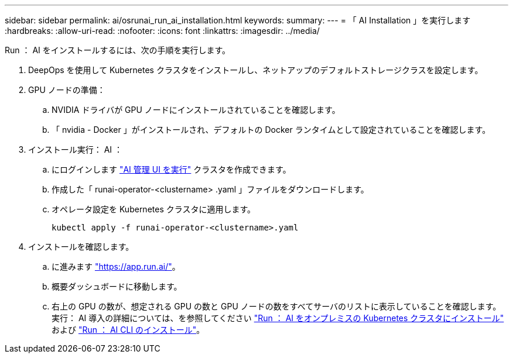 ---
sidebar: sidebar 
permalink: ai/osrunai_run_ai_installation.html 
keywords:  
summary:  
---
= 「 AI Installation 」を実行します
:hardbreaks:
:allow-uri-read: 
:nofooter: 
:icons: font
:linkattrs: 
:imagesdir: ../media/


[role="lead"]
Run ： AI をインストールするには、次の手順を実行します。

. DeepOps を使用して Kubernetes クラスタをインストールし、ネットアップのデフォルトストレージクラスを設定します。
. GPU ノードの準備：
+
.. NVIDIA ドライバが GPU ノードにインストールされていることを確認します。
.. 「 nvidia - Docker 」がインストールされ、デフォルトの Docker ランタイムとして設定されていることを確認します。


. インストール実行： AI ：
+
.. にログインします https://app.run.ai["AI 管理 UI を実行"^] クラスタを作成できます。
.. 作成した「 runai-operator-<clustername> .yaml 」ファイルをダウンロードします。
.. オペレータ設定を Kubernetes クラスタに適用します。
+
....
kubectl apply -f runai-operator-<clustername>.yaml
....


. インストールを確認します。
+
.. に進みます https://app.run.ai/["https://app.run.ai/"^]。
.. 概要ダッシュボードに移動します。
.. 右上の GPU の数が、想定される GPU の数と GPU ノードの数をすべてサーバのリストに表示していることを確認します。実行： AI 導入の詳細については、を参照してください https://docs.run.ai/Administrator/Cluster-Setup/Installing-Run-AI-on-an-on-premise-Kubernetes-Cluster/["Run ： AI をオンプレミスの Kubernetes クラスタにインストール"^] および https://docs.run.ai/Administrator/Researcher-Setup/Installing-the-Run-AI-Command-Line-Interface/["Run ： AI CLI のインストール"^]。



